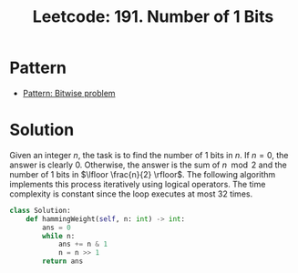 :PROPERTIES:
:ID:       9C506DBD-693B-46D8-9CA4-8B7C7D573092
:ROAM_REFS: https://leetcode.com/problems/number-of-1-bits/
:END:
#+TITLE: Leetcode: 191. Number of 1 Bits
#+ROAM_REFS: https://leetcode.com/problems/number-of-1-bits/
#+LEETCODE_LEVEL: Easy
#+ANKI_DECK: Problem Solving
#+ANKI_CARD_ID: 1676270563827

* Pattern

- [[id:196F904D-BBEF-43CD-BAB5-B8BC563280F8][Pattern: Bitwise problem]]

* Solution

Given an integer $n$, the task is to find the number of 1 bits in $n$.  If $n=0$, the answer is clearly $0$.  Otherwise, the answer is the sum of $n \mod 2$ and the number of 1 bits in $\lfloor \frac{n}{2} \rfloor$.  The following algorithm implements this process iteratively using logical operators.  The time complexity is constant since the loop executes at most 32 times.

#+begin_src python
  class Solution:
      def hammingWeight(self, n: int) -> int:
          ans = 0
          while n:
              ans += n & 1
              n = n >> 1
          return ans
#+end_src
